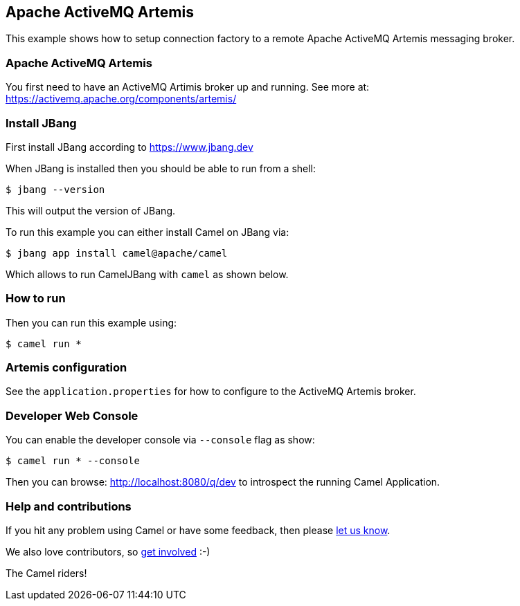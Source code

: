 == Apache ActiveMQ Artemis

This example shows how to setup connection factory to a remote Apache ActiveMQ Artemis
messaging broker.

=== Apache ActiveMQ Artemis

You first need to have an ActiveMQ Artimis broker up and running.
See more at: https://activemq.apache.org/components/artemis/


=== Install JBang

First install JBang according to https://www.jbang.dev

When JBang is installed then you should be able to run from a shell:

[source,sh]
----
$ jbang --version
----

This will output the version of JBang.

To run this example you can either install Camel on JBang via:

[source,sh]
----
$ jbang app install camel@apache/camel
----

Which allows to run CamelJBang with `camel` as shown below.

=== How to run

Then you can run this example using:

[source,sh]
----
$ camel run *
----

=== Artemis configuration

See the `application.properties` for how to configure to the ActiveMQ Artemis broker.

=== Developer Web Console

You can enable the developer console via `--console` flag as show:

[source,sh]
----
$ camel run * --console
----

Then you can browse: http://localhost:8080/q/dev to introspect the running Camel Application.


=== Help and contributions

If you hit any problem using Camel or have some feedback, then please
https://camel.apache.org/community/support/[let us know].

We also love contributors, so
https://camel.apache.org/community/contributing/[get involved] :-)

The Camel riders!

